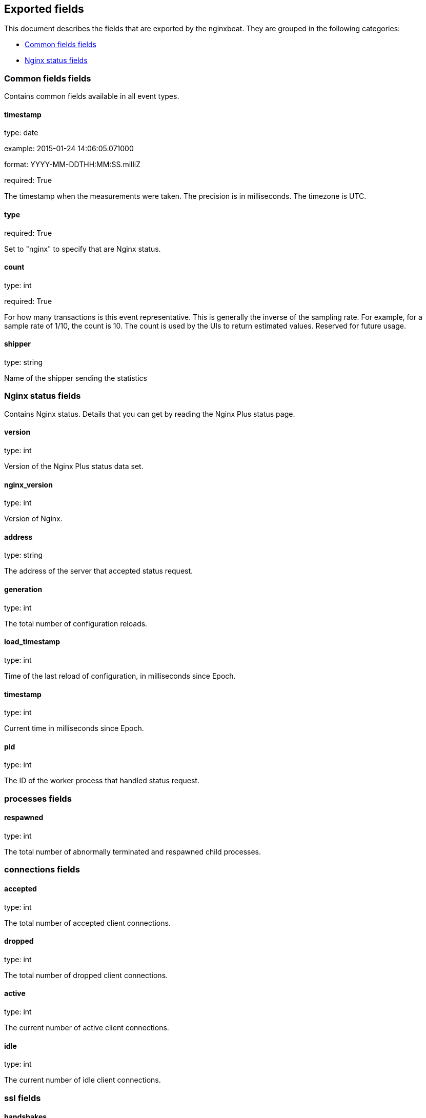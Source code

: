
////
This file is generated! See etc/fields.yml and scripts/generate_field_docs.py
////

[[exported-fields]]
== Exported fields

This document describes the fields that are exported by the
nginxbeat. They are grouped in the
following categories:

* <<exported-fields-env>>
* <<exported-fields-nginx>>

[[exported-fields-env]]
=== Common fields fields

Contains common fields available in all event types.



==== timestamp

type: date

example: 2015-01-24 14:06:05.071000

format: YYYY-MM-DDTHH:MM:SS.milliZ

required: True

The timestamp when the measurements were taken. The precision is in milliseconds. The timezone is UTC.


==== type

required: True

Set to "nginx" to specify that are Nginx status.


==== count

type: int

required: True

For how many transactions is this event representative. This is generally the inverse of the sampling rate. For example, for a sample rate of 1/10, the count is 10. The count is used by the UIs to return estimated values. Reserved for future usage.


==== shipper

type: string

Name of the shipper sending the statistics


[[exported-fields-nginx]]
=== Nginx status fields

Contains Nginx status. Details that you can get by reading the Nginx Plus status page.



==== version

type: int

Version of the Nginx Plus status data set.


==== nginx_version

type: int

Version of Nginx.


==== address

type: string

The address of the server that accepted status request.


==== generation

type: int

The total number of configuration reloads.


==== load_timestamp

type: int

Time of the last reload of configuration, in milliseconds since Epoch.


==== timestamp

type: int

Current time in milliseconds since Epoch.


==== pid

type: int

The ID of the worker process that handled status request.


=== processes fields


==== respawned

type: int

The total number of abnormally terminated and respawned child processes.


=== connections fields


==== accepted

type: int

The total number of accepted client connections.


==== dropped

type: int

The total number of dropped client connections.


==== active

type: int

The current number of active client connections.


==== idle

type: int

The current number of idle client connections.


=== ssl fields


==== handshakes

type: int

The total number of successful SSL handshakes.


==== handshakes_failed

type: int

The total number of failed SSL handshakes.


==== session_reuses

type: int

The total number of session reuses during SSL handshake.


=== requests fields


==== total

type: int

The total number of client requests.


==== current

type: int

The current number of client requests.


==== server_zones

type: nested

==== upstreams

type: nested

==== caches

type: nested

==== stream

type: nested

